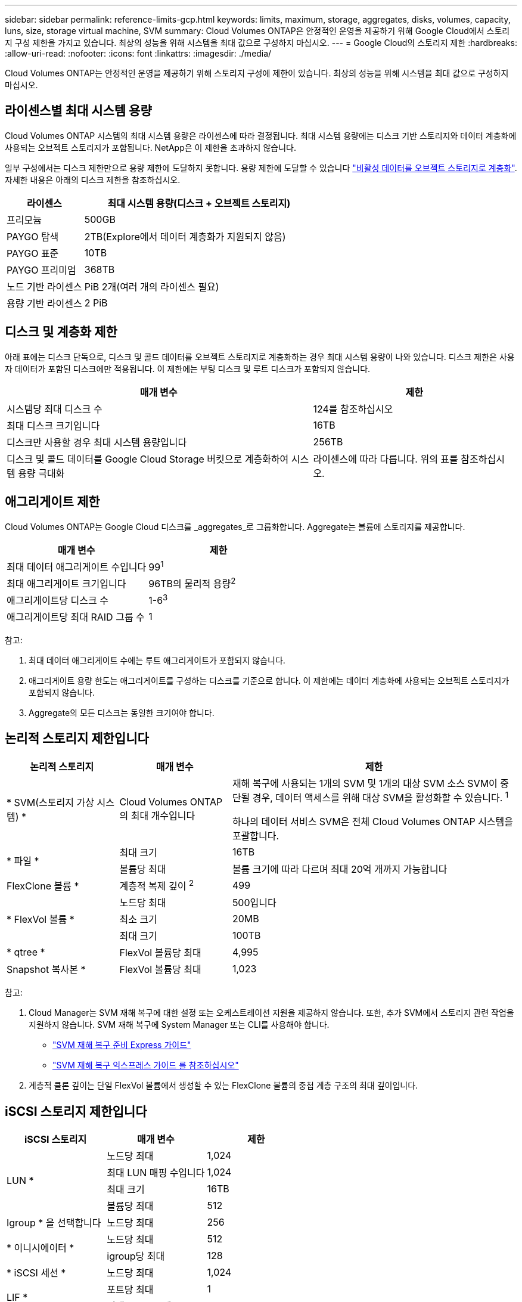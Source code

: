 ---
sidebar: sidebar 
permalink: reference-limits-gcp.html 
keywords: limits, maximum, storage, aggregates, disks, volumes, capacity, luns, size, storage virtual machine, SVM 
summary: Cloud Volumes ONTAP은 안정적인 운영을 제공하기 위해 Google Cloud에서 스토리지 구성 제한을 가지고 있습니다. 최상의 성능을 위해 시스템을 최대 값으로 구성하지 마십시오. 
---
= Google Cloud의 스토리지 제한
:hardbreaks:
:allow-uri-read: 
:nofooter: 
:icons: font
:linkattrs: 
:imagesdir: ./media/


[role="lead"]
Cloud Volumes ONTAP는 안정적인 운영을 제공하기 위해 스토리지 구성에 제한이 있습니다. 최상의 성능을 위해 시스템을 최대 값으로 구성하지 마십시오.



== 라이센스별 최대 시스템 용량

Cloud Volumes ONTAP 시스템의 최대 시스템 용량은 라이센스에 따라 결정됩니다. 최대 시스템 용량에는 디스크 기반 스토리지와 데이터 계층화에 사용되는 오브젝트 스토리지가 포함됩니다. NetApp은 이 제한을 초과하지 않습니다.

일부 구성에서는 디스크 제한만으로 용량 제한에 도달하지 못합니다. 용량 제한에 도달할 수 있습니다 https://docs.netapp.com/us-en/bluexp-cloud-volumes-ontap/concept-data-tiering.html["비활성 데이터를 오브젝트 스토리지로 계층화"^]. 자세한 내용은 아래의 디스크 제한을 참조하십시오.

[cols="25,75"]
|===
| 라이센스 | 최대 시스템 용량(디스크 + 오브젝트 스토리지) 


| 프리모늄 | 500GB 


| PAYGO 탐색 | 2TB(Explore에서 데이터 계층화가 지원되지 않음) 


| PAYGO 표준 | 10TB 


| PAYGO 프리미엄 | 368TB 


| 노드 기반 라이센스 | PiB 2개(여러 개의 라이센스 필요) 


| 용량 기반 라이센스 | 2 PiB 
|===


== 디스크 및 계층화 제한

아래 표에는 디스크 단독으로, 디스크 및 콜드 데이터를 오브젝트 스토리지로 계층화하는 경우 최대 시스템 용량이 나와 있습니다. 디스크 제한은 사용자 데이터가 포함된 디스크에만 적용됩니다. 이 제한에는 부팅 디스크 및 루트 디스크가 포함되지 않습니다.

[cols="60,40"]
|===
| 매개 변수 | 제한 


| 시스템당 최대 디스크 수 | 124를 참조하십시오 


| 최대 디스크 크기입니다 | 16TB 


| 디스크만 사용할 경우 최대 시스템 용량입니다 | 256TB 


| 디스크 및 콜드 데이터를 Google Cloud Storage 버킷으로 계층화하여 시스템 용량 극대화 | 라이센스에 따라 다릅니다. 위의 표를 참조하십시오. 
|===


== 애그리게이트 제한

Cloud Volumes ONTAP는 Google Cloud 디스크를 _aggregates_로 그룹화합니다. Aggregate는 볼륨에 스토리지를 제공합니다.

[cols="2*"]
|===
| 매개 변수 | 제한 


| 최대 데이터 애그리게이트 수입니다 | 99^1^ 


| 최대 애그리게이트 크기입니다 | 96TB의 물리적 용량^2^ 


| 애그리게이트당 디스크 수 | 1-6^3^ 


| 애그리게이트당 최대 RAID 그룹 수 | 1 
|===
참고:

. 최대 데이터 애그리게이트 수에는 루트 애그리게이트가 포함되지 않습니다.
. 애그리게이트 용량 한도는 애그리게이트를 구성하는 디스크를 기준으로 합니다. 이 제한에는 데이터 계층화에 사용되는 오브젝트 스토리지가 포함되지 않습니다.
. Aggregate의 모든 디스크는 동일한 크기여야 합니다.




== 논리적 스토리지 제한입니다

[cols="22,22,56"]
|===
| 논리적 스토리지 | 매개 변수 | 제한 


| * SVM(스토리지 가상 시스템) * | Cloud Volumes ONTAP의 최대 개수입니다 | 재해 복구에 사용되는 1개의 SVM 및 1개의 대상 SVM 소스 SVM이 중단될 경우, 데이터 액세스를 위해 대상 SVM을 활성화할 수 있습니다. ^1^

하나의 데이터 서비스 SVM은 전체 Cloud Volumes ONTAP 시스템을 포괄합니다. 


.2+| * 파일 * | 최대 크기 | 16TB 


| 볼륨당 최대 | 볼륨 크기에 따라 다르며 최대 20억 개까지 가능합니다 


| FlexClone 볼륨 * | 계층적 복제 깊이 ^2^ | 499 


.3+| * FlexVol 볼륨 * | 노드당 최대 | 500입니다 


| 최소 크기 | 20MB 


| 최대 크기 | 100TB 


| * qtree * | FlexVol 볼륨당 최대 | 4,995 


| Snapshot 복사본 * | FlexVol 볼륨당 최대 | 1,023 
|===
참고:

. Cloud Manager는 SVM 재해 복구에 대한 설정 또는 오케스트레이션 지원을 제공하지 않습니다. 또한, 추가 SVM에서 스토리지 관련 작업을 지원하지 않습니다. SVM 재해 복구에 System Manager 또는 CLI를 사용해야 합니다.
+
** https://library.netapp.com/ecm/ecm_get_file/ECMLP2839856["SVM 재해 복구 준비 Express 가이드"^]
** https://library.netapp.com/ecm/ecm_get_file/ECMLP2839857["SVM 재해 복구 익스프레스 가이드 를 참조하십시오"^]


. 계층적 클론 깊이는 단일 FlexVol 볼륨에서 생성할 수 있는 FlexClone 볼륨의 중첩 계층 구조의 최대 깊이입니다.




== iSCSI 스토리지 제한입니다

[cols="3*"]
|===
| iSCSI 스토리지 | 매개 변수 | 제한 


.4+| LUN * | 노드당 최대 | 1,024 


| 최대 LUN 매핑 수입니다 | 1,024 


| 최대 크기 | 16TB 


| 볼륨당 최대 | 512 


| Igroup * 을 선택합니다 | 노드당 최대 | 256 


.2+| * 이니시에이터 * | 노드당 최대 | 512 


| igroup당 최대 | 128 


| * iSCSI 세션 * | 노드당 최대 | 1,024 


.2+| LIF * | 포트당 최대 | 1 


| 최대 Per 포트셋 | 32 


| * 포트 세트 * | 노드당 최대 | 256 
|===